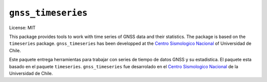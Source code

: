 ===================
``gnss_timeseries``
===================

License: MIT

.. Documentation: http://www.example.com

This package provides tools to work with time series of GNSS data and their
statistics. The package is based on the ``timeseries`` package.
``gnss_timeseries`` has been developped at the
`Centro Sismologico Nacional <http://www.csn.uchile.cl>`_ of Universidad de Chile.


Este paquete entrega herramientas para trabajar con series de tiempo de datos
GNSS y su estadistica. El paquete esta basado en el paquete ``timeseries``.
``gnss_timeseries`` fue desarrolado en el
`Centro Sismologico Nacional <http://www.csn.uchile.cl>`_ de la Universidad de Chile.


.. Usage
   -----

.. The file should use UTF-8 encoding and be written using `reStructuredText
   <http://docutils.sourceforge.net/rst.html>`_. It
   will be used to generate the project webpage on PyPI and will be displayed as
   the project homepage on common code-hosting services, and should be written for
   that purpose.
